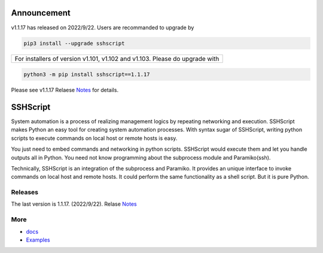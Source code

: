 
Announcement
############

v1.1.17 has released on 2022/9/22. Users are recommanded to upgrade by 

.. code::

    pip3 install --upgrade sshscript


+---------------------------------------------------------------------------------------------------+
|For installers of version v1.101, v1.102 and v1.103.  Please do upgrade with                       |
+---------------------------------------------------------------------------------------------------+
.. code:: 

    python3 -m pip install sshscript==1.1.17
    
Please see v1.1.17 Relaese Notes_ for details.

SSHScript
#########
System automation is a process of realizing management logics by repeating networking and execution. SSHScript makes Python an easy tool for creating system automation processes. With syntax sugar of SSHScript, writing python scripts to execute commands on local host or remote hosts is easy.

You just need to embed commands and networking in python scripts. SSHScript would execute them and let you handle outputs all in Python. You need not know programming about the subprocess module and Paramiko(ssh).

Technically, SSHScript is an integration of the subprocess and Paramiko. It provides an unique interface to invoke commands on local host and remote hosts. It could perform the same functionality as a shell script. But it is pure Python.

Releases
========

The last version is 1.1.17. (2022/9/22). Relase Notes_

More
====

* docs_

* Examples_


.. bottom of content

.. _paramiko : https://www.paramiko.org/

.. _docs : https://iapyeh.github.io/sshscript/index

.. _Examples : https://iapyeh.github.io/sshscript/examples/index


.. _Notes : https://iapyeh.github.io/sshscript/release-v1.1.17
